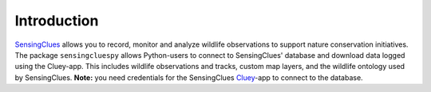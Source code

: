 Introduction
^^^^^^^^^^^^

`SensingClues <https://sensingclues.org/>`_ allows you to record, monitor and analyze wildlife observations to support nature conservation initiatives.
The package ``sensingcluespy`` allows Python-users to connect to SensingClues' database and download
data logged using the Cluey-app. This includes wildlife observations and tracks, custom map layers,
and the wildlife ontology used by SensingClues. **Note:** you need credentials for the SensingClues `Cluey <https://sensingclues.org/cluey>`_-app to
connect to the database.



